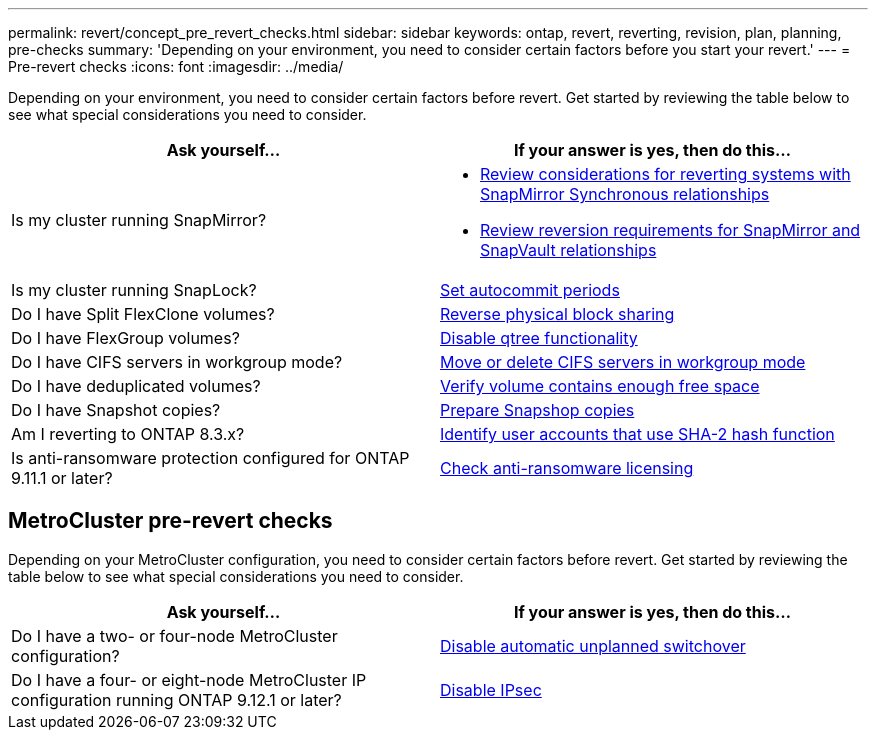 ---
permalink: revert/concept_pre_revert_checks.html
sidebar: sidebar
keywords: ontap, revert, reverting, revision, plan, planning, pre-checks
summary: 'Depending on your environment, you need to consider certain factors before you start your revert.'
---
= Pre-revert checks
:icons: font
:imagesdir: ../media/

[.lead]
Depending on your environment, you need to consider certain factors before revert. Get started by reviewing the table below to see what special considerations you need to consider.


[cols=2*,options="header"]
|===
| Ask yourself...
| If your answer is *yes*, then do this...

| Is my cluster running SnapMirror?
a| * xref:concept_consideration_for_reverting_systems_with_snapmirror_synchronous_relationships.html[Review considerations for reverting systems with SnapMirror Synchronous relationships]
* xref:concept_reversion_requirements_for_snapmirror_and_snapvault_relationships.html[Review reversion requirements for SnapMirror and SnapVault relationships]
| Is my cluster running SnapLock?
| xref:task_setting_autocommit_periods_for_snaplock_volumes_before_reverting.html[Set autocommit periods]
| Do I have Split FlexClone volumes?
| xref:task_reverting_the_physical_block_sharing_in_split_flexclone_volumes.html[Reverse physical block sharing]
| Do I have FlexGroup volumes?
| xref:task_disabling_qtrees_in_flexgroup_volumes_before_reverting.html[Disable qtree functionality]
| Do I have CIFS servers in workgroup mode?
| xref:task_identifying_and_moving_cifs_servers_in_workgroup_mode.html[Move or delete CIFS servers in workgroup mode]
| Do I have deduplicated volumes?
| xref:task_reverting_systems_with_deduplicated_volumes.html[Verify volume contains enough free space]
| Do I have Snapshot copies?
| xref:task_preparing_snapshot_copies_before_reverting.html[Prepare Snapshop copies]
| Am I reverting to ONTAP 8.3.x?
| xref:identify-user-sha2-hash-user-accounts.html[Identify user accounts that use SHA-2 hash function]
| Is anti-ransomware protection configured for ONTAP 9.11.1 or later?
| xref:anti-ransomware-license-task.html[Check anti-ransomware licensing]

|===


== MetroCluster pre-revert checks
Depending on your MetroCluster configuration, you need to consider certain factors before revert. Get started by reviewing the table below to see what special considerations you need to consider.

[cols=2*,options="header"]
|===
| Ask yourself...
| If your answer is *yes*, then do this...

| Do I have a two- or four-node MetroCluster configuration?
| xref:task_disable_asuo.html[Disable automatic unplanned switchover]
| Do I have a four- or eight-node MetroCluster IP configuration running ONTAP 9.12.1 or later?
| xref:task-disable-ipsec.html [Disable IPsec]

|===



// 2022-03-20, Jira IE-517
// 2022 OCT 5th, Jira ONTAPDOC-664
